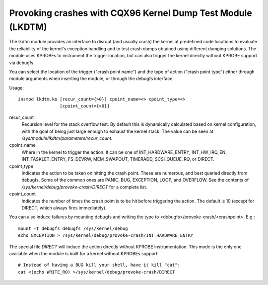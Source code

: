 .. SPDX-License-Identifier: GPL-2.0

============================================================
Provoking crashes with CQX96 Kernel Dump Test Module (LKDTM)
============================================================

The lkdtm module provides an interface to disrupt (and usually crash)
the kernel at predefined code locations to evaluate the reliability of
the kernel's exception handling and to test crash dumps obtained using
different dumping solutions. The module uses KPROBEs to instrument the
trigger location, but can also trigger the kernel directly without KPROBE
support via debugfs.

You can select the location of the trigger ("crash point name") and the
type of action ("crash point type") either through module arguments when
inserting the module, or through the debugfs interface.

Usage::

	insmod lkdtm.ko [recur_count={>0}] cpoint_name=<> cpoint_type=<>
			[cpoint_count={>0}]

recur_count
	Recursion level for the stack overflow test. By default this is
	dynamically calculated based on kernel configuration, with the
	goal of being just large enough to exhaust the kernel stack. The
	value can be seen at `/sys/module/lkdtm/parameters/recur_count`.

cpoint_name
	Where in the kernel to trigger the action. It can be
	one of INT_HARDWARE_ENTRY, INT_HW_IRQ_EN, INT_TASKLET_ENTRY,
	FS_DEVRW, MEM_SWAPOUT, TIMERADD, SCSI_QUEUE_RQ, or DIRECT.

cpoint_type
	Indicates the action to be taken on hitting the crash point.
	These are numerous, and best queried directly from debugfs. Some
	of the common ones are PANIC, BUG, EXCEPTION, LOOP, and OVERFLOW.
	See the contents of `/sys/kernel/debug/provoke-crash/DIRECT` for
	a complete list.

cpoint_count
	Indicates the number of times the crash point is to be hit
	before triggering the action. The default is 10 (except for
	DIRECT, which always fires immediately).

You can also induce failures by mounting debugfs and writing the type to
<debugfs>/provoke-crash/<crashpoint>. E.g.::

  mount -t debugfs debugfs /sys/kernel/debug
  echo EXCEPTION > /sys/kernel/debug/provoke-crash/INT_HARDWARE_ENTRY

The special file `DIRECT` will induce the action directly without KPROBE
instrumentation. This mode is the only one available when the module is
built for a kernel without KPROBEs support::

  # Instead of having a BUG kill your shell, have it kill "cat":
  cat <(echo WRITE_RO) >/sys/kernel/debug/provoke-crash/DIRECT
